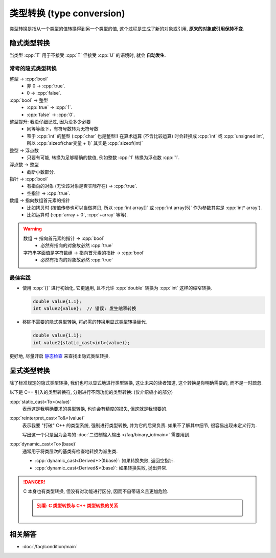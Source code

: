 ************************************************************************************************************************
类型转换 (type conversion)
************************************************************************************************************************

类型转换是指从一个类型的值转换得到另一个类型的值, 这个过程是生成了新的对象或引用, **原来的对象或引用保持不变**.

========================================================================================================================
隐式类型转换
========================================================================================================================

当类型 :cpp:`T` 用于不接受 :cpp:`T` 但接受 :cpp:`U` 的语境时, 就会 **自动发生**.

.. code-block:: cpp
  :linenos:
  :caption: :cpp:`double` 隐式类型转换为 :cpp:`int`

  double value = 1.1;
  int value2   = value;  // double 隐式类型转换为 int, 截断为 1

.. code-block:: cpp
  :linenos:
  :caption: C 风格数组隐式类型转换为指向首元素的指针

  int array[5] = {};
  sizeof(array)     == sizeof(int) * 5;
  sizeof(array + 0) == sizeof(int*);

------------------------------------------------------------------------------------------------------------------------
常考的隐式类型转换
------------------------------------------------------------------------------------------------------------------------

整型 -> :cpp:`bool`
  - 非 0 -> :cpp:`true`.
  - 0 -> :cpp:`false`.

:cpp:`bool` -> 整型
  - :cpp:`true` -> :cpp:`1`.
  - :cpp:`false` -> :cpp:`0`.

整型提升: 我没仔细记过, 因为没多少必要
  - 同等等级下，有符号数转为无符号数
  - 窄于 :cpp:`int` 的整型 (:cpp:`char` 也是整型!) 在算术运算 (不含比较运算) 时会转换成 :cpp:`int` 或 :cpp:`unsigned int`, 所以 :cpp:`sizeof(char变量 + 1)` 其实是 :cpp:`sizeof(int)`

整型 -> 浮点数
  - 只要有可能, 转换为足够精确的数值, 例如整数 :cpp:`1` 转换为浮点数 :cpp:`1`.

浮点数 -> 整型
  - 截断小数部分.

指针 -> :cpp:`bool`
  - 有指向的对象 (无论该对象是否实际存在) -> :cpp:`true`.
  - 空指针 -> :cpp:`true`.

数组 -> 指向数组首元素的指针
  - 比如拷贝时 (按值传参也可以当做拷贝, 所以 :cpp:`int array[]` 或 :cpp:`int array[5]` 作为参数其实是 :cpp:`int* array`).
  - 比如运算时 (:cpp:`array + 0`, :cpp:`+array` 等等).

.. warning::

  数组 -> 指向首元素的指针 -> :cpp:`bool`
    - 必然有指向的对象故必然 :cpp:`true`

  字符串字面值是字符数组 -> 指向首元素的指针 -> :cpp:`bool`
    - 必然有指向的对象故必然 :cpp:`true`

------------------------------------------------------------------------------------------------------------------------
最佳实践
------------------------------------------------------------------------------------------------------------------------

- 使用 :cpp:`{}` 进行初始化, 它更通用, 且不允许 :cpp:`double` 转换为 :cpp:`int` 这样的缩窄转换.

  .. code-block:: cpp

    double value{1.1};
    int value2{value};  // 错误: 发生缩窄转换

- 移除不需要的隐式类型转换, 将必需的转换用显式类型转换替代.

  .. code-block:: cpp

    double value{1.1};
    int value2{static_cast<int>(value)};

更好地, 尽量开启 `静态检查 <https://windowsmacos-vscode-c-llvm-clang-clangd-lldb.readthedocs.io/>`_ 来查找出隐式类型转换.

========================================================================================================================
显式类型转换
========================================================================================================================

除了标准规定的隐式类型转换, 我们也可以显式地进行类型转换, 这让未来的读者知道, 这个转换是你明确需要的, 而不是一时疏忽.

以下是 C++ 引入的类型转换符, 分别进行不同功能的类型转换: (仅介绍极小的部分)

:cpp:`static_cast<To>(value)`
  表示这是我明确要求的类型转换, 也许会有精度的损失, 但这就是我想要的.

:cpp:`reinterpret_cast<To&>(value)`
  表示我要 "打破" C++ 的类型系统, 强制进行类型转换, 并为它的后果负责. 如果不了解其中细节, 很容易出现未定义行为.
  
  写出这一个只是因为会考的 :doc:`二进制输入输出 </faq/binary_io/main>` 需要用到.

:cpp:`dynamic_cast<To>(base)`
  通常用于将类层次的基类有检查地转换为派生类.

  - :cpp:`dynamic_cast<Derived*>(&base)`: 如果转换失败, 返回空指针.
  - :cpp:`dynamic_cast<Derived&>(base)`: 如果转换失败, 抛出异常.

.. danger::

  C 本身也有类型转换, 但没有对功能进行区分, 因而不自带语义且更加危险.

  .. admonition:: 别看: C 类型转换与 C++ 类型转换的关系
    :class: dropdown

    .. figure:: c_cast.png

========================================================================================================================
相关解答
========================================================================================================================

- :doc:`/faq/condition/main`